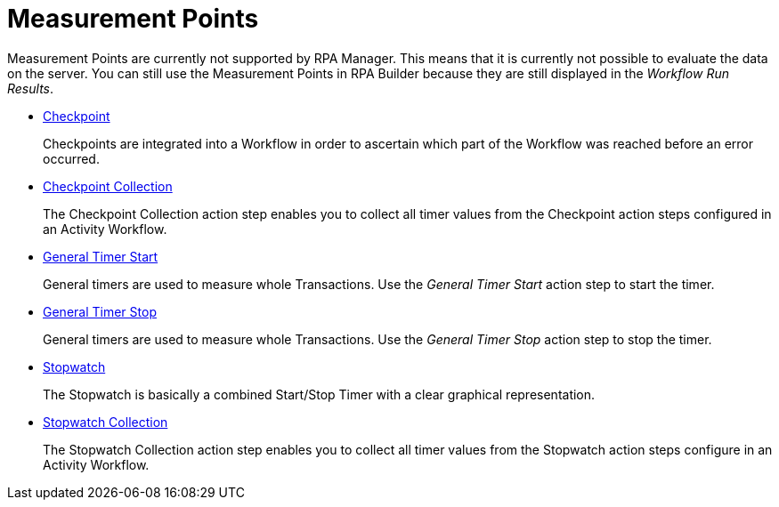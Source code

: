 

= Measurement Points

Measurement Points are currently not supported by RPA Manager. This
means that it is currently not possible to evaluate the data on the
server. You can still use the Measurement Points in RPA Builder
because they are still displayed in the _Workflow Run Results_.

* xref:toolbox-measurement-points-checkpoint.adoc[Checkpoint]
+
Checkpoints are integrated into a Workflow in order to ascertain which part of the Workflow was reached before an error occurred.
* xref:toolbox-measurement-points-checkpoint-collection.adoc[Checkpoint Collection]
+
The Checkpoint Collection action step enables you to collect all timer values from the Checkpoint action steps configured in an Activity Workflow. 
* xref:toolbox-measurement-points-general-timer-start.adoc[General Timer Start]
+
General timers are used to measure whole Transactions. Use the _General Timer Start_ action step to start the timer.
* xref:toolbox-measurement-points-general-timer-stop.adoc[General Timer Stop]
+
General timers are used to measure whole Transactions. Use the _General Timer Stop_ action step to stop the timer.
* xref:toolbox-measurement-points-stopwatch.adoc[Stopwatch]
+
The Stopwatch is basically a combined Start/Stop Timer with a clear graphical representation.
* xref:toolbox-measurement-points-stopwatch-collection.adoc[Stopwatch Collection]
+
The Stopwatch Collection action step enables you to collect all timer values from the Stopwatch action steps configure in an Activity Workflow. 
